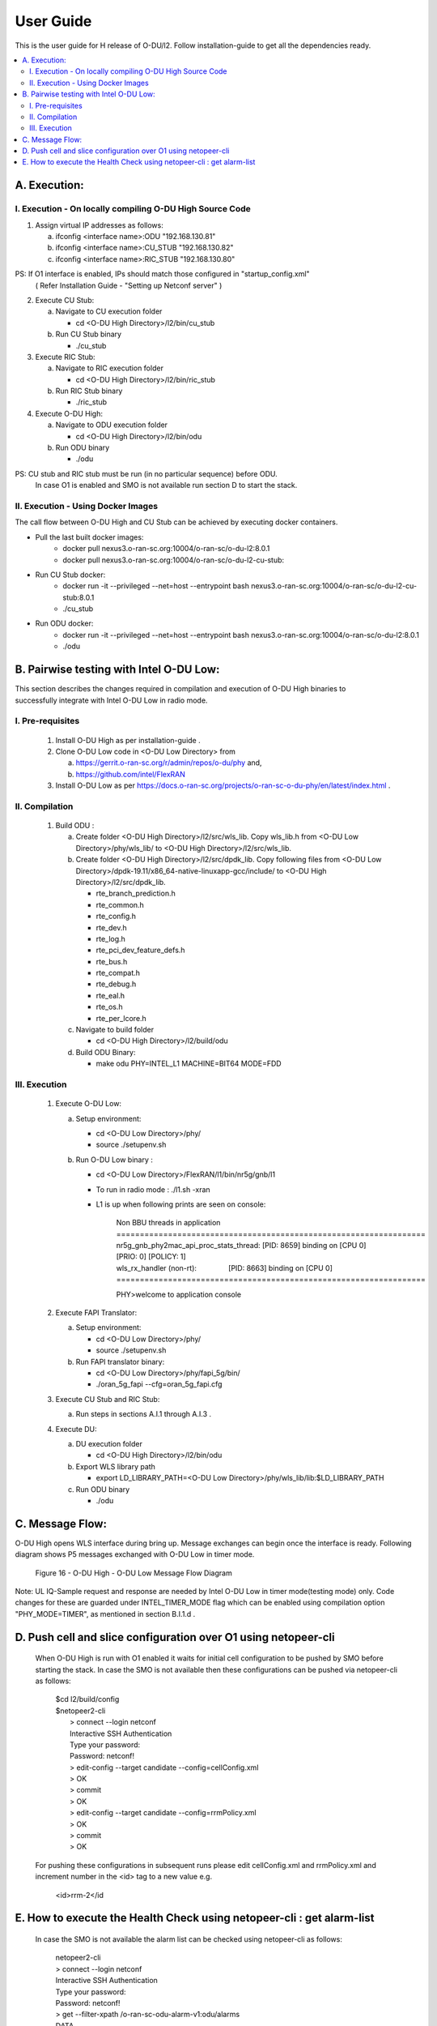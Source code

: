 .. This work is licensed under a Creative Commons Attribution 4.0 International License.
.. http://creativecommons.org/licenses/by/4.0

User Guide
***********

This is the user guide for H release of O-DU/l2.
Follow installation-guide to get all the dependencies ready.

.. contents::
   :depth: 3
   :local:


A. Execution:
-------------

I. Execution - On locally compiling O-DU High Source Code
^^^^^^^^^^^^^^^^^^^^^^^^^^^^^^^^^^^^^^^^^^^^^^^^^^^^^^^^^^^

1. Assign virtual IP addresses as follows:

   a. ifconfig <interface name>:ODU "192.168.130.81"
   b. ifconfig <interface name>:CU_STUB "192.168.130.82"
   c. ifconfig <interface name>:RIC_STUB "192.168.130.80"

PS: If O1 interface is enabled, IPs should match those configured in "startup_config.xml"
    ( Refer Installation Guide - "Setting up Netconf server" )

2. Execute CU Stub:

   a. Navigate to CU execution folder

      - cd <O-DU High Directory>/l2/bin/cu_stub

   b. Run CU Stub binary

      - ./cu_stub

3. Execute RIC Stub:

   a. Navigate to RIC execution folder

      - cd <O-DU High Directory>/l2/bin/ric_stub

   b. Run RIC Stub binary

      - ./ric_stub

4. Execute O-DU High:

   a. Navigate to ODU execution folder

      - cd <O-DU High Directory>/l2/bin/odu

   b. Run ODU binary

      - ./odu

PS: CU stub and RIC stub must be run (in no particular sequence) before ODU.
    In case O1 is enabled and SMO is not available run section D to start the stack.

II. Execution - Using Docker Images
^^^^^^^^^^^^^^^^^^^^^^^^^^^^^^^^^^^^

The call flow between O-DU High and CU Stub can be achieved by executing docker containers.

- Pull the last built docker images:
    -	docker pull nexus3.o-ran-sc.org:10004/o-ran-sc/o-du-l2:8.0.1
    -	docker pull nexus3.o-ran-sc.org:10004/o-ran-sc/o-du-l2-cu-stub:

- Run CU Stub docker:
    - docker run -it --privileged --net=host --entrypoint bash
      nexus3.o-ran-sc.org:10004/o-ran-sc/o-du-l2-cu-stub:8.0.1
    - ./cu_stub

- Run ODU docker:
    - docker run -it --privileged --net=host --entrypoint bash
      nexus3.o-ran-sc.org:10004/o-ran-sc/o-du-l2:8.0.1
    - ./odu


B. Pairwise testing with Intel O-DU Low:
-----------------------------------------

This section describes the changes required in compilation and execution of O-DU High binaries to successfully integrate
with Intel O-DU Low in radio mode.


I. Pre-requisites
^^^^^^^^^^^^^^^^^^

   1. Install O-DU High as per installation-guide . 

   2. Clone O-DU Low code in <O-DU Low Directory> from

      a. https://gerrit.o-ran-sc.org/r/admin/repos/o-du/phy and,

      b. https://github.com/intel/FlexRAN
      
   3. Install O-DU Low as per https://docs.o-ran-sc.org/projects/o-ran-sc-o-du-phy/en/latest/index.html .


II. Compilation
^^^^^^^^^^^^^^^^

   1. Build ODU :

      a. Create folder <O-DU High Directory>/l2/src/wls_lib. Copy wls_lib.h from <O-DU Low Directory>/phy/wls_lib/ to 
         <O-DU High Directory>/l2/src/wls_lib.

      b. Create folder <O-DU High Directory>/l2/src/dpdk_lib. Copy following files from
         <O-DU Low Directory>/dpdk-19.11/x86_64-native-linuxapp-gcc/include/ to <O-DU High Directory>/l2/src/dpdk_lib.
         
         - rte_branch_prediction.h
         - rte_common.h
         - rte_config.h
         - rte_dev.h
         - rte_log.h
         - rte_pci_dev_feature_defs.h
         - rte_bus.h
         - rte_compat.h
         - rte_debug.h
         - rte_eal.h
         - rte_os.h
         - rte_per_lcore.h

      c. Navigate to build folder

         - cd <O-DU High Directory>/l2/build/odu

      d. Build ODU Binary:
           
         - make odu PHY=INTEL_L1 MACHINE=BIT64 MODE=FDD


III. Execution
^^^^^^^^^^^^^^^

   1. Execute O-DU Low:

      a. Setup environment:
      
         - cd <O-DU Low Directory>/phy/
         - source ./setupenv.sh

      b. Run O-DU Low binary :
      
         - cd <O-DU Low Directory>/FlexRAN/l1/bin/nr5g/gnb/l1
         - To run in radio mode : ./l1.sh -xran
         - L1 is up when following prints are seen on console:

		| Non BBU threads in application
		| \==================================================================
		| nr5g_gnb_phy2mac_api_proc_stats_thread: [PID: 8659] binding on [CPU 0] [PRIO: 0] [POLICY: 1]
		| wls_rx_handler (non-rt):                [PID: 8663] binding on [CPU 0]
		| \==================================================================
	  
		PHY>welcome to application console

   2. Execute FAPI Translator:

      a. Setup environment:
   
         - cd <O-DU Low Directory>/phy/
         - source ./setupenv.sh

      b. Run FAPI translator binary:

         - cd <O-DU Low Directory>/phy/fapi_5g/bin/
         - ./oran_5g_fapi --cfg=oran_5g_fapi.cfg

   3. Execute CU Stub and RIC Stub:

      a. Run steps in sections A.I.1 through A.I.3 .

   4. Execute DU:
   
      a. DU execution folder
     
         - cd <O-DU High Directory>/l2/bin/odu
      
      b. Export WLS library path

         - export LD_LIBRARY_PATH=<O-DU Low Directory>/phy/wls_lib/lib:$LD_LIBRARY_PATH
      
      c. Run ODU binary

         - ./odu


C. Message Flow:
----------------

O-DU High opens WLS interface during bring up. Message exchanges can begin once the interface is ready.
Following diagram shows P5 messages exchanged with O-DU Low in timer mode.

.. figure:: O-DU_High_Low_Flow.PNG
  :width: 600
  :alt: Figure 16 O-DU High - O-DU Low Message Flow Diagram

  Figure 16 - O-DU High - O-DU Low Message Flow Diagram

Note: UL IQ-Sample request and response are needed by Intel O-DU Low in timer mode(testing mode) only. Code changes for
these are guarded under INTEL_TIMER_MODE flag which can be enabled using compilation option "PHY_MODE=TIMER", as
mentioned in section B.I.1.d .

D. Push cell and slice configuration over O1 using netopeer-cli
---------------------------------------------------------------
   When O-DU High is run with O1 enabled it waits for initial cell configuration to be pushed by SMO before starting the stack. In case the SMO is not available then these configurations can be pushed via netopeer-cli as follows:

      | $cd l2/build/config
      | $netopeer2-cli
      |  > connect --login netconf
      |  Interactive SSH Authentication
      |  Type your password:
      |  Password: netconf!
      |  > edit-config --target candidate --config=cellConfig.xml
      |  > OK
      |  > commit
      |  > OK
      |  > edit-config --target candidate --config=rrmPolicy.xml
      |  > OK
      |  > commit
      |  > OK

   For pushing these configurations in subsequent runs please edit cellConfig.xml and rrmPolicy.xml and increment number in the <id> tag to a new value e.g.

    <id>rrm-2</id

E. How to execute the Health Check using netopeer-cli : get alarm-list
-----------------------------------------------------------------------

   In case the SMO is not available the alarm list can be checked using netopeer-cli as follows:

     |  netopeer2-cli
     |  > connect --login netconf
     |  Interactive SSH Authentication
     |  Type your password:
     |  Password: netconf!
     |  > get --filter-xpath /o-ran-sc-odu-alarm-v1\:odu/alarms
     |  DATA
     |  <odu xmlns=\"urn\:o-ran\:odu\:alarm\:1.0\">
     |    <alarms>
     |      <alarm>
     |        <alarm-id>1009</alarm-id>
     |        <alarm-text>cell id  [1] is up</alarm-text>
     |        <severity>2</severity>
     |        <status>Active</status>
     |        <additional-info>cell UP</additional-info>
     |      </alarm>
     |    </alarms>
     |  </odu>

The XML output is a list of active alarms in the O-DU High system.

